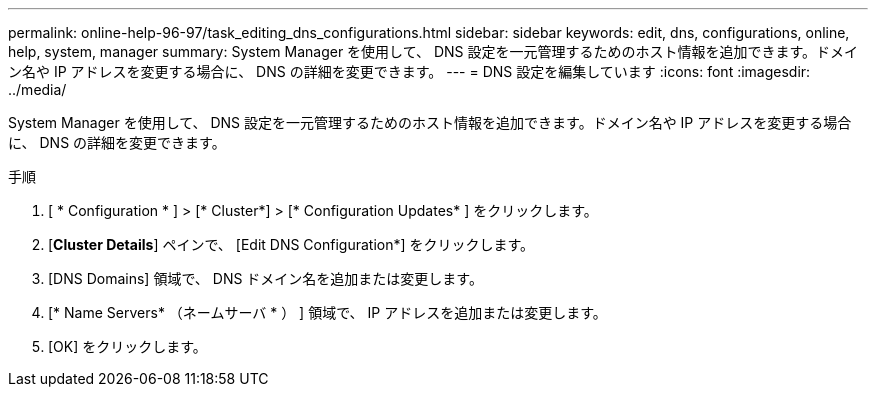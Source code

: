 ---
permalink: online-help-96-97/task_editing_dns_configurations.html 
sidebar: sidebar 
keywords: edit, dns, configurations, online, help, system, manager 
summary: System Manager を使用して、 DNS 設定を一元管理するためのホスト情報を追加できます。ドメイン名や IP アドレスを変更する場合に、 DNS の詳細を変更できます。 
---
= DNS 設定を編集しています
:icons: font
:imagesdir: ../media/


[role="lead"]
System Manager を使用して、 DNS 設定を一元管理するためのホスト情報を追加できます。ドメイン名や IP アドレスを変更する場合に、 DNS の詳細を変更できます。

.手順
. [ * Configuration * ] > [* Cluster*] > [* Configuration Updates* ] をクリックします。
. [*Cluster Details*] ペインで、 [Edit DNS Configuration*] をクリックします。
. [DNS Domains] 領域で、 DNS ドメイン名を追加または変更します。
. [* Name Servers* （ネームサーバ * ） ] 領域で、 IP アドレスを追加または変更します。
. [OK] をクリックします。

